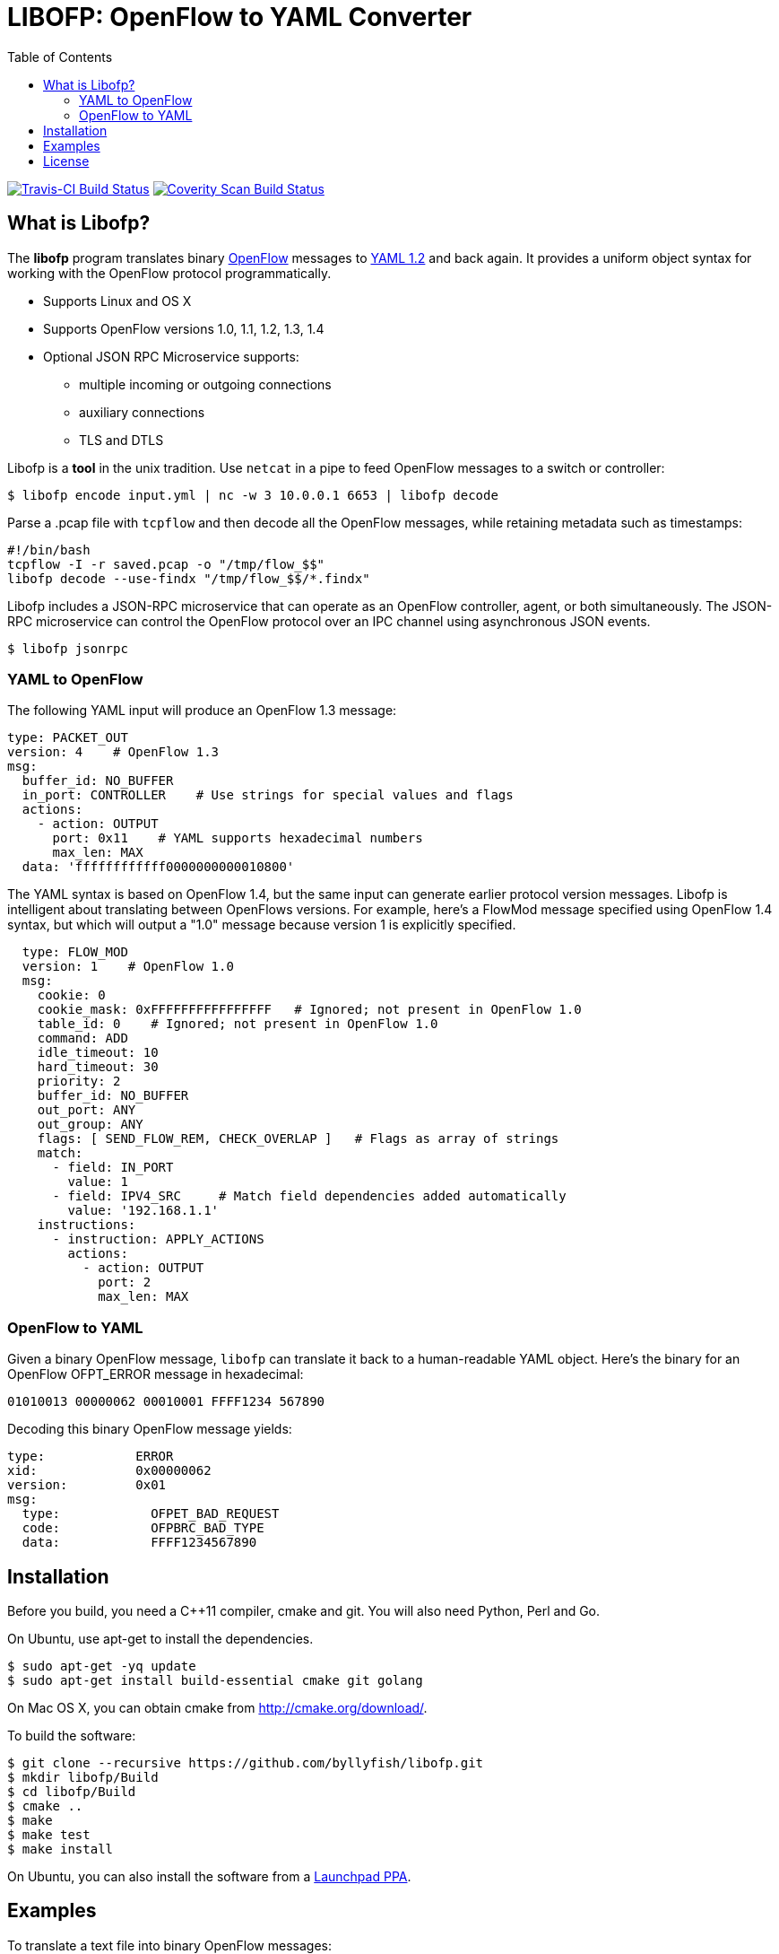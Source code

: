 = LIBOFP: OpenFlow to YAML Converter
:icons: font
:toc:
ifdef::env-github[]
:toc-placement: preamble
endif::[]

image:https://travis-ci.org/byllyfish/libofp.svg?branch=master["Travis-CI Build Status", link="https://travis-ci.org/byllyfish/libofp"]
image:https://scan.coverity.com/projects/5587/badge.svg["Coverity Scan Build Status", link="https://scan.coverity.com/projects/5587"]

== What is Libofp?

The *libofp* program translates binary https://www.opennetworking.org/sdn-resources/openflow[OpenFlow] messages to http://www.yaml.org/spec/1.2/spec.html[YAML 1.2] and back again. It provides a uniform object syntax for working with the OpenFlow protocol programmatically.

* Supports Linux and OS X
* Supports OpenFlow versions 1.0, 1.1, 1.2, 1.3, 1.4
* Optional JSON RPC Microservice supports:
** multiple incoming or outgoing connections
** auxiliary connections
** TLS and DTLS

Libofp is a *tool* in the unix tradition. Use `netcat` in a pipe to feed OpenFlow messages to a switch or controller:

[source,console]
----
$ libofp encode input.yml | nc -w 3 10.0.0.1 6653 | libofp decode
----

Parse a .pcap file with `tcpflow` and then decode all the OpenFlow 
messages, while retaining metadata such as timestamps:

[source,bash]
----
#!/bin/bash
tcpflow -I -r saved.pcap -o "/tmp/flow_$$" 
libofp decode --use-findx "/tmp/flow_$$/*.findx"
----

Libofp includes a JSON-RPC microservice that can operate as an OpenFlow 
controller, agent, or both simultaneously. The JSON-RPC microservice can control
the OpenFlow protocol over an IPC channel using asynchronous JSON events.

[source,console]
----
$ libofp jsonrpc
----

=== YAML to OpenFlow

The following YAML input will produce an OpenFlow 1.3 message:

[source,yaml]
----
type: PACKET_OUT
version: 4    # OpenFlow 1.3
msg:
  buffer_id: NO_BUFFER
  in_port: CONTROLLER    # Use strings for special values and flags
  actions: 
    - action: OUTPUT
      port: 0x11    # YAML supports hexadecimal numbers
      max_len: MAX
  data: 'ffffffffffff0000000000010800'
----

The YAML syntax is based on OpenFlow 1.4, but the same input
can generate earlier protocol version messages. Libofp is intelligent about
translating between OpenFlows versions. For example,
here's a FlowMod message specified using OpenFlow 1.4 syntax, but which will 
output a "1.0" message because version 1 is explicitly specified.

[source,yaml]
----
  type: FLOW_MOD
  version: 1    # OpenFlow 1.0
  msg:
    cookie: 0
    cookie_mask: 0xFFFFFFFFFFFFFFFF   # Ignored; not present in OpenFlow 1.0
    table_id: 0    # Ignored; not present in OpenFlow 1.0
    command: ADD
    idle_timeout: 10
    hard_timeout: 30
    priority: 2
    buffer_id: NO_BUFFER
    out_port: ANY
    out_group: ANY
    flags: [ SEND_FLOW_REM, CHECK_OVERLAP ]   # Flags as array of strings
    match:
      - field: IN_PORT
        value: 1
      - field: IPV4_SRC     # Match field dependencies added automatically
        value: '192.168.1.1'
    instructions:
      - instruction: APPLY_ACTIONS
        actions:
          - action: OUTPUT
            port: 2
            max_len: MAX
----

=== OpenFlow to YAML

Given a binary OpenFlow message, `libofp` can translate it back to a human-readable
YAML object. Here's the binary for an OpenFlow OFPT_ERROR message in hexadecimal:

[source,hex]
----
01010013 00000062 00010001 FFFF1234 567890
----

Decoding this binary OpenFlow message yields:

[source,yaml]
----
type:            ERROR
xid:             0x00000062
version:         0x01
msg:             
  type:            OFPET_BAD_REQUEST
  code:            OFPBRC_BAD_TYPE
  data:            FFFF1234567890
----

== Installation

Before you build, you need a C++11 compiler, cmake and git. You will also need 
Python, Perl and Go.

On Ubuntu, use apt-get to install the dependencies.
[source,console]
----
$ sudo apt-get -yq update
$ sudo apt-get install build-essential cmake git golang
----

On Mac OS X, you can obtain cmake from http://cmake.org/download/.

To build the software:

[source,console]
----
$ git clone --recursive https://github.com/byllyfish/libofp.git
$ mkdir libofp/Build
$ cd libofp/Build
$ cmake ..
$ make
$ make test
$ make install
----

On Ubuntu, you can also install the software from a https://launchpad.net/~byllyfish/+archive/ubuntu/libofp[Launchpad PPA].

== Examples

To translate a text file into binary OpenFlow messages:

[source,console]
----
$ libofp encode -o output.bin input.yml
----

To translate a text file into binary OpenFlow messages, while ignoring
sets of match fields with missing prerequisites:

[source,console]
----
$ libofp encode --unchecked-match -o output.bin input.yml
----

To translate a text file of compact, single line JSON objects separated by
linefeeds:

[source,console]
----
$ libofp encode --json input.json
----

To decode a file of binary OpenFlow messages to YAML:

[source,console]
----
$ libofp decode input.bin
----

To decode a file of binary OpenFlow messages to compact single-line JSON objects:

[source,console]
----
$ libofp decode --json "filename"
----

To decode binary OpenFlow messages to a valid JSON array of objects:

[source,console]
----
$ libofp decode --json-array "filename"
----

To decode binary OpenFlow messages with the additional check that the resulting
YAML produces the same binary message when re-encoded:

[source,console]
----
$ libofp decode --verify-output "filename"
----

The `libofp help` tool provides information about the schema used for reading/writing 
OpenFlow messages in YAML. To obtain information about the syntax for the 
'FLOW_MOD' message:

[source,console]
----
$ libofp help flow_mod
----

To list all supported OXM fields:

[source,console]
----
$ libofp help --fields
----

See the three man pages for details:  https://github.com/byllyfish/libofp/blob/master/docs/libofp.1.adoc[libofp], https://github.com/byllyfish/libofp/blob/master/docs/libofp-jsonrpc.1.adoc[libofp-jsonrpc], https://github.com/byllyfish/libofp/blob/master/docs/libofp-schema.1.adoc[libofp-schema].

== License

This software is licensed under the terms of the *MIT License*.

*libofp* relies on the following third-party source code (static linked):

* http://llvm.org/docs/YamlIO.html[yamlio] from the http://llvm.org[llvm] project
* https://github.com/byllyfish/asio.git[asio] (forked to support boringssl)
* https://boringssl.googlesource.com/boringssl[boringssl]

For unit tests, *libofp* uses googletest:

* https://github.com/google/googletest.git[googletest]

For testing, *libofp* uses OpenFlow message samples from these projects:

* https://github.com/flowgrammable/openflow-messages[openflow-messages]
* https://github.com/osrg/ryu[ryu]
